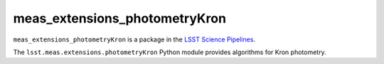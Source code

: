 ##############################
meas_extensions_photometryKron
##############################

``meas_extensions_photometryKron`` is a package in the `LSST Science Pipelines <https://pipelines.lsst.io>`_.

The ``lsst.meas.extensions.photometryKron`` Python module provides algorithms for Kron photometry.
